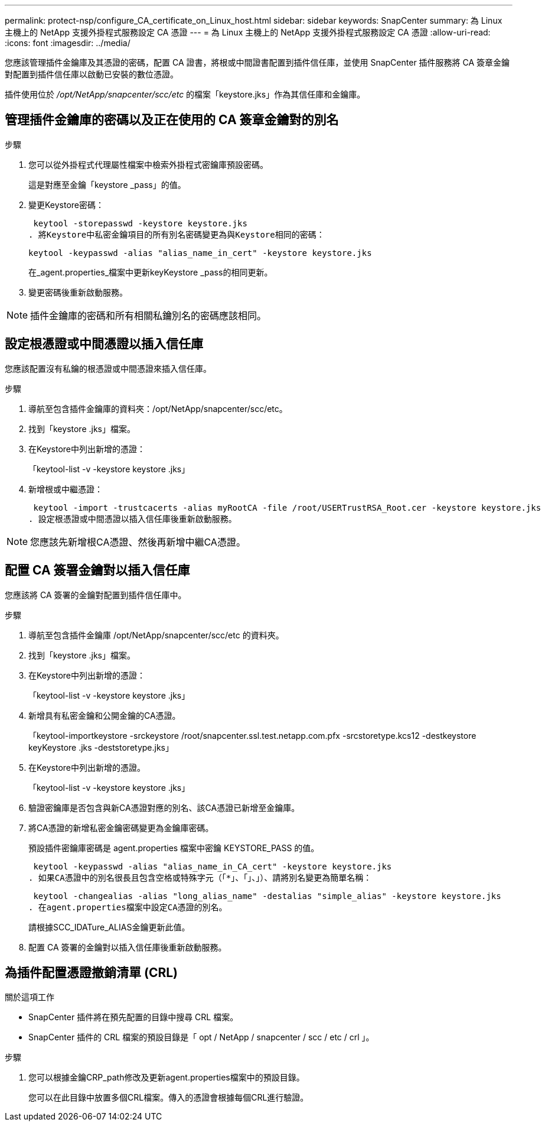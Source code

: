 ---
permalink: protect-nsp/configure_CA_certificate_on_Linux_host.html 
sidebar: sidebar 
keywords: SnapCenter 
summary: 為 Linux 主機上的 NetApp 支援外掛程式服務設定 CA 憑證 
---
= 為 Linux 主機上的 NetApp 支援外掛程式服務設定 CA 憑證
:allow-uri-read: 
:icons: font
:imagesdir: ../media/


[role="lead"]
您應該管理插件金鑰庫及其憑證的密碼，配置 CA 證書，將根或中間證書配置到插件信任庫，並使用 SnapCenter 插件服務將 CA 簽章金鑰對配置到插件信任庫以啟動已安裝的數位憑證。

插件使用位於 _/opt/NetApp/snapcenter/scc/etc_ 的檔案「keystore.jks」作為其信任庫和金鑰庫。



== 管理插件金鑰庫的密碼以及正在使用的 CA 簽章金鑰對的別名

.步驟
. 您可以從外掛程式代理屬性檔案中檢索外掛程式密鑰庫預設密碼。
+
這是對應至金鑰「keystore _pass」的值。

. 變更Keystore密碼：
+
 keytool -storepasswd -keystore keystore.jks
. 將Keystore中私密金鑰項目的所有別名密碼變更為與Keystore相同的密碼：
+
 keytool -keypasswd -alias "alias_name_in_cert" -keystore keystore.jks
+
在_agent.properties_檔案中更新keyKeystore _pass的相同更新。

. 變更密碼後重新啟動服務。



NOTE: 插件金鑰庫的密碼和所有相關私鑰別名的密碼應該相同。



== 設定根憑證或中間憑證以插入信任庫

您應該配置沒有私鑰的根憑證或中間憑證來插入信任庫。

.步驟
. 導航至包含插件金鑰庫的資料夾：/opt/NetApp/snapcenter/scc/etc。
. 找到「keystore .jks」檔案。
. 在Keystore中列出新增的憑證：
+
「keytool-list -v -keystore keystore .jks」

. 新增根或中繼憑證：
+
 keytool -import -trustcacerts -alias myRootCA -file /root/USERTrustRSA_Root.cer -keystore keystore.jks
. 設定根憑證或中間憑證以插入信任庫後重新啟動服務。



NOTE: 您應該先新增根CA憑證、然後再新增中繼CA憑證。



== 配置 CA 簽署金鑰對以插入信任庫

您應該將 CA 簽署的金鑰對配置到插件信任庫中。

.步驟
. 導航至包含插件金鑰庫 /opt/NetApp/snapcenter/scc/etc 的資料夾。
. 找到「keystore .jks」檔案。
. 在Keystore中列出新增的憑證：
+
「keytool-list -v -keystore keystore .jks」

. 新增具有私密金鑰和公開金鑰的CA憑證。
+
「keytool-importkeystore -srckeystore /root/snapcenter.ssl.test.netapp.com.pfx -srcstoretype.kcs12 -destkeystore keyKeystore .jks -deststoretype.jks」

. 在Keystore中列出新增的憑證。
+
「keytool-list -v -keystore keystore .jks」

. 驗證密鑰庫是否包含與新CA憑證對應的別名、該CA憑證已新增至金鑰庫。
. 將CA憑證的新增私密金鑰密碼變更為金鑰庫密碼。
+
預設插件密鑰庫密碼是 agent.properties 檔案中密鑰 KEYSTORE_PASS 的值。

+
 keytool -keypasswd -alias "alias_name_in_CA_cert" -keystore keystore.jks
. 如果CA憑證中的別名很長且包含空格或特殊字元（「*」、「」、」）、請將別名變更為簡單名稱：
+
 keytool -changealias -alias "long_alias_name" -destalias "simple_alias" -keystore keystore.jks
. 在agent.properties檔案中設定CA憑證的別名。
+
請根據SCC_IDATure_ALIAS金鑰更新此值。

. 配置 CA 簽署的金鑰對以插入信任庫後重新啟動服務。




== 為插件配置憑證撤銷清單 (CRL)

.關於這項工作
* SnapCenter 插件將在預先配置的目錄中搜尋 CRL 檔案。
* SnapCenter 插件的 CRL 檔案的預設目錄是「 opt / NetApp / snapcenter / scc / etc / crl 」。


.步驟
. 您可以根據金鑰CRP_path修改及更新agent.properties檔案中的預設目錄。
+
您可以在此目錄中放置多個CRL檔案。傳入的憑證會根據每個CRL進行驗證。


